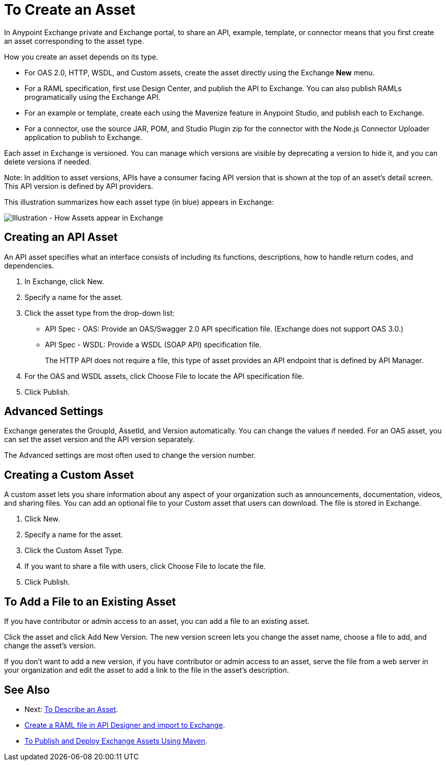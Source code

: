 = To Create an Asset

In Anypoint Exchange private and Exchange portal, to share an API, example, template, or connector means that 
you first create an asset corresponding to the asset type.

How you create an asset depends on its type.

* For OAS 2.0, HTTP, WSDL, and Custom assets, create the asset directly using the Exchange *New* menu.
* For a RAML specification, first use Design Center, and publish the API to Exchange. You can also publish RAMLs programatically using the Exchange API.
* For an example or template, create each using the Mavenize feature in Anypoint Studio, and publish each to Exchange.
* For a connector, use the source JAR, POM, and Studio Plugin zip for the connector with the Node.js Connector Uploader application to publish to Exchange.

Each asset in Exchange is versioned. You can manage which versions are visible by deprecating a version to hide it, and you can delete versions if needed. 

Note: In addition to asset versions, APIs have a consumer facing API version that is shown at the top of an asset's detail screen. This API version is defined by API providers.

This illustration summarizes how each asset type (in blue) appears in Exchange:

image:ex2-exchange-assets.png[Illustration - How Assets appear in Exchange]

== Creating an API Asset

An API asset specifies what an interface consists of including its functions, descriptions, how to handle return codes, and dependencies.

. In Exchange, click New.
. Specify a name for the asset.
. Click the asset type from the drop-down list:
+
* API Spec - OAS: Provide an OAS/Swagger 2.0 API specification file. (Exchange does not support OAS 3.0.)
* API Spec - WSDL: Provide a WSDL (SOAP API) specification file.
+
The HTTP API does not require a file, this type of asset provides an API endpoint 
that is defined by API Manager. 
+
. For the OAS and WSDL assets, click Choose File to locate the API specification file.
. Click Publish.

== Advanced Settings

Exchange generates the GroupId, AssetId, and Version automatically. You can change the values if needed. For an OAS asset, you can set the asset version and the API version separately. 

The Advanced settings are most often used to change the version number.

== Creating a Custom Asset

A custom asset lets you share information about any aspect of your organization such as announcements, documentation, videos, and sharing files. You can add an optional file to your Custom asset that users can download. The file is stored in Exchange. 

. Click New.
. Specify a name for the asset.
. Click the Custom Asset Type.
. If you want to share a file with users, click Choose File to locate the file.
. Click Publish.

== To Add a File to an Existing Asset

If you have contributor or admin access to an asset, you can add a file to an existing asset. 

Click the asset and click Add New Version. The new version screen lets you change the asset name, choose a file to add, and change the asset's version.

If you don't want to add a new version, if you have contributor or admin access to an asset, serve the file from a web server in your organization and edit the asset to add a link to the file in the asset's description.

== See Also

* Next: link:/anypoint-exchange/to-describe-an-asset[To Describe an Asset].
* link:/design-center/v/1.0/upload-raml-task[Create a RAML file in API Designer and import to Exchange].
* link:/anypoint-exchange/to-publish-assets-maven[To Publish and Deploy Exchange Assets Using Maven].
